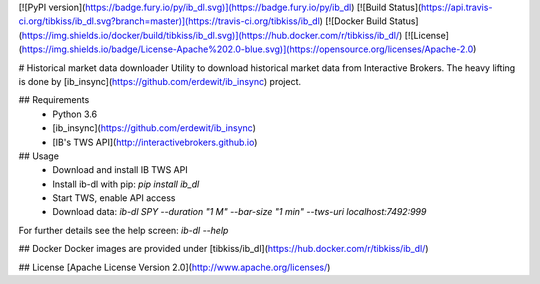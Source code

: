 [![PyPI version](https://badge.fury.io/py/ib_dl.svg)](https://badge.fury.io/py/ib_dl)
[![Build Status](https://api.travis-ci.org/tibkiss/ib_dl.svg?branch=master)](https://travis-ci.org/tibkiss/ib_dl)
[![Docker Build Status](https://img.shields.io/docker/build/tibkiss/ib_dl.svg)](https://hub.docker.com/r/tibkiss/ib_dl/)
[![License](https://img.shields.io/badge/License-Apache%202.0-blue.svg)](https://opensource.org/licenses/Apache-2.0)

# Historical market data downloader 
Utility to download historical market data from Interactive Brokers.
The heavy lifting is done by [ib_insync](https://github.com/erdewit/ib_insync) project.

## Requirements
 * Python 3.6
 * [ib_insync](https://github.com/erdewit/ib_insync)
 * [IB's TWS API](http://interactivebrokers.github.io)

## Usage
 * Download and install IB TWS API
 * Install ib-dl with pip: `pip install ib_dl`
 * Start TWS, enable API access
 * Download data: `ib-dl SPY --duration "1 M" --bar-size "1 min" --tws-uri localhost:7492:999`

For further details see the help screen: `ib-dl --help`

## Docker
Docker images are provided under [tibkiss/ib_dl](https://hub.docker.com/r/tibkiss/ib_dl/)


## License
[Apache License Version 2.0](http://www.apache.org/licenses/)

